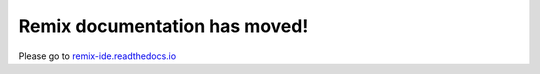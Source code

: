 Remix documentation has moved!
===============================

Please go to `remix-ide.readthedocs.io <http://remix-ide.readthedocs.io>`__
